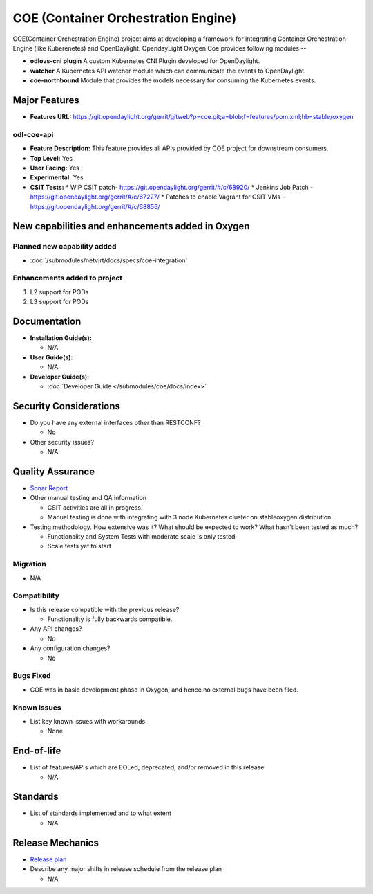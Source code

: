 ====================================
COE (Container Orchestration Engine)
====================================

COE(Container Orchestration Engine) project aims at developing a framework for
integrating Container Orchestration Engine (like Kuberenetes) and OpenDaylight.
OpendayLight Oxygen Coe provides following modules --

* **odlovs-cni plugin** A custom Kubernetes CNI Plugin developed for OpenDaylight.
* **watcher** A Kubernetes API watcher module which can communicate the events to OpenDaylight.
* **coe-northbound** Module that provides the models necessary for consuming the Kubernetes events.

Major Features
==============

* **Features URL:** https://git.opendaylight.org/gerrit/gitweb?p=coe.git;a=blob;f=features/pom.xml;hb=stable/oxygen

odl-coe-api
----------

* **Feature Description:**  This feature provides all APIs provided by
  COE project for downstream consumers.

* **Top Level:** Yes
* **User Facing:** Yes
* **Experimental:** Yes
* **CSIT Tests:**
  * WIP CSIT patch- https://git.opendaylight.org/gerrit/#/c/68920/
  * Jenkins Job Patch - https://git.opendaylight.org/gerrit/#/c/67227/
  * Patches to enable Vagrant for CSIT VMs - https://git.opendaylight.org/gerrit/#/c/68856/


New capabilities and enhancements added in Oxygen
=================================================

Planned new capability added
----------------------------

* :doc:`/submodules/netvirt/docs/specs/coe-integration`


Enhancements added to project
-----------------------------

#. L2 support for PODs
#. L3 support for PODs


Documentation
=============

* **Installation Guide(s):**

  * N/A

* **User Guide(s):**

  * N/A

* **Developer Guide(s):**

  * :doc:`Developer Guide </submodules/coe/docs/index>`

Security Considerations
=======================

* Do you have any external interfaces other than RESTCONF?

  * No

* Other security issues?

  * N/A

Quality Assurance
=================

* `Sonar Report <https://sonar.opendaylight.org/projects?search=coe&sort=-analysis_date>`_

* Other manual testing and QA information

  * CSIT activities are all in progress.
  * Manual testing is done with integrating with 3 node Kubernetes cluster on stable\oxygen distribution.

* Testing methodology. How extensive was it? What should be expected to work?
  What hasn't been tested as much?

  * Functionality and System Tests with moderate scale is only tested
  * Scale tests yet to start

Migration
---------

* N/A

Compatibility
-------------

* Is this release compatible with the previous release?

  * Functionality is fully backwards compatible.

* Any API changes?

  * No

* Any configuration changes?

  * No

Bugs Fixed
----------

* COE was in basic development phase in Oxygen, and hence no external bugs have been filed.


Known Issues
------------

* List key known issues with workarounds

  * None


End-of-life
===========

* List of features/APIs which are EOLed, deprecated, and/or removed in this
  release

  * N/A

Standards
=========

* List of standards implemented and to what extent

  * N/A

Release Mechanics
=================

* `Release plan <https://wiki.opendaylight.org/view/Coe:Oxygen:Release_Plan>`_

* Describe any major shifts in release schedule from the release plan

  * N/A
